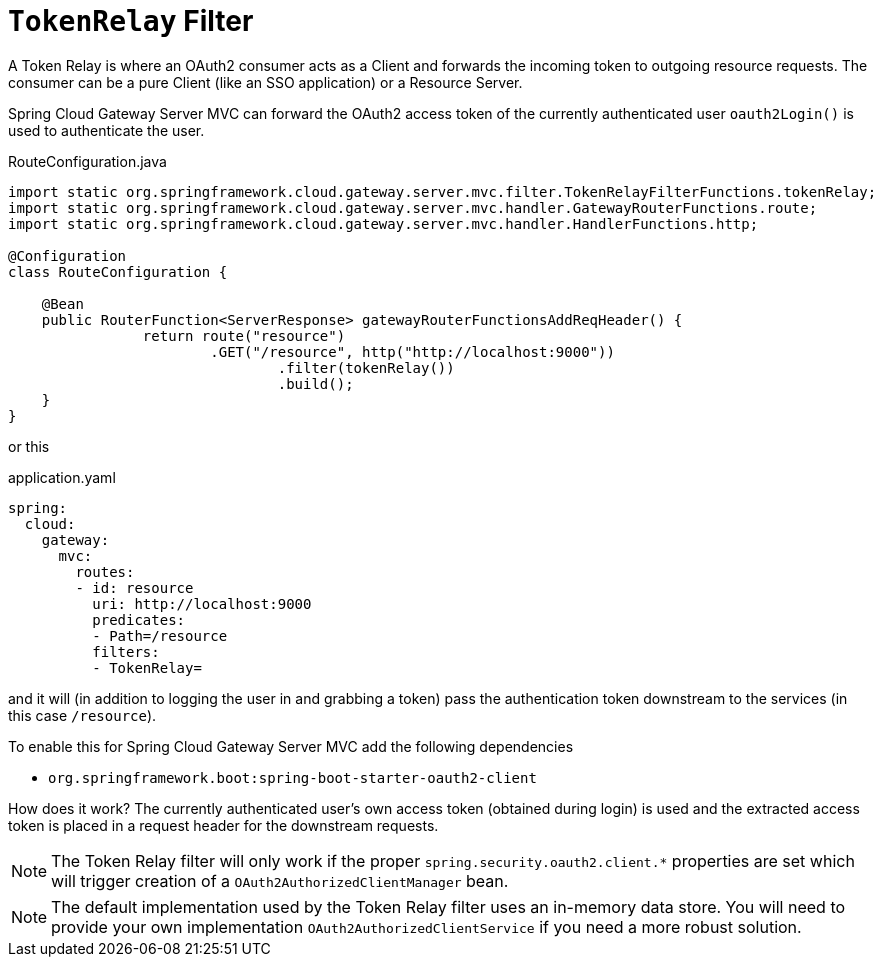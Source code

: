 [[tokenrelay-filter]]
= `TokenRelay` Filter

A Token Relay is where an OAuth2 consumer acts as a Client and
forwards the incoming token to outgoing resource requests. The
consumer can be a pure Client (like an SSO application) or a Resource
Server.

////
TODO: support TokenRelay clientRegistrationId
Spring Cloud Gateway Server MVC can forward OAuth2 access tokens downstream to the services
it is proxying using the `TokenRelay` filter.

The `TokenRelay` filter takes one optional parameter, `clientRegistrationId`.
The following example configures a `TokenRelay` filter:

.App.java
[source,java]
----

@Bean
public RouteLocator customRouteLocator(RouteLocatorBuilder builder) {
    return builder.routes()
            .route("resource", r -> r.path("/resource")
                    .filters(f -> f.tokenRelay("myregistrationid"))
                    .uri("http://localhost:9000"))
            .build();
}
----

or this

.application.yaml
[source,yaml]
----
spring:
  cloud:
    gateway:
      routes:
      - id: resource
        uri: http://localhost:9000
        predicates:
        - Path=/resource
        filters:
        - TokenRelay=myregistrationid
----

The example above specifies a `clientRegistrationId`, which can be used to obtain and forward an OAuth2 access token for any available `ClientRegistration`.
////

Spring Cloud Gateway Server MVC can forward the OAuth2 access token of the currently authenticated user `oauth2Login()` is used to authenticate the user.
//To add this functionality to the gateway, you can omit the `clientRegistrationId` parameter like this:

.RouteConfiguration.java
[source,java]
----
import static org.springframework.cloud.gateway.server.mvc.filter.TokenRelayFilterFunctions.tokenRelay;
import static org.springframework.cloud.gateway.server.mvc.handler.GatewayRouterFunctions.route;
import static org.springframework.cloud.gateway.server.mvc.handler.HandlerFunctions.http;

@Configuration
class RouteConfiguration {

    @Bean
    public RouterFunction<ServerResponse> gatewayRouterFunctionsAddReqHeader() {
		return route("resource")
			.GET("/resource", http("http://localhost:9000"))
				.filter(tokenRelay())
				.build();
    }
}
----

or this

.application.yaml
[source,yaml]
----
spring:
  cloud:
    gateway:
      mvc:
        routes:
        - id: resource
          uri: http://localhost:9000
          predicates:
          - Path=/resource
          filters:
          - TokenRelay=
----

and it will (in addition to logging the user in and grabbing a token)
pass the authentication token downstream to the services (in this case
`/resource`).

To enable this for Spring Cloud Gateway Server MVC add the following dependencies

- `org.springframework.boot:spring-boot-starter-oauth2-client`

How does it work?
// The filter extracts an OAuth2 access token from the currently authenticated user for the provided `clientRegistrationId`.
// If no `clientRegistrationId` is provided,
The currently authenticated user's own access token (obtained during login) is used and the extracted access token is placed in a request header for the downstream requests.

//For a full working sample see https://github.com/spring-cloud-samples/sample-gateway-oauth2login[this project].

NOTE: The Token Relay filter will only work if the proper `spring.security.oauth2.client.*` properties are set which will trigger creation of a `OAuth2AuthorizedClientManager` bean.

NOTE: The default implementation used by the Token Relay filter
uses an in-memory data store.  You will need to provide your own implementation `OAuth2AuthorizedClientService`
if you need a more robust solution.
